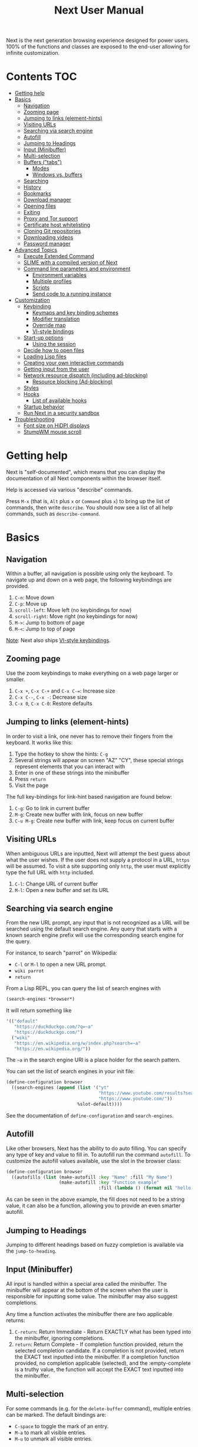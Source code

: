 #+TITLE: Next User Manual
Next is the next generation browsing experience designed for
power users. 100% of the functions and classes are exposed to the
end-user allowing for infinite customization.

* Contents                                                              :TOC:
:PROPERTIES:
:TOC:      this
:END:
-  [[#getting-help][Getting help]]
-  [[#basics][Basics]]
  -  [[#navigation][Navigation]]
  -  [[#zooming-page][Zooming page]]
  -  [[#jumping-to-links-element-hints][Jumping to links (element-hints)]]
  -  [[#visiting-urls][Visiting URLs]]
  -  [[#searching-via-search-engine][Searching via search engine]]
  -  [[#autofill][Autofill]]
  -  [[#jumping-to-headings][Jumping to Headings]]
  -  [[#input-minibuffer][Input (Minibuffer)]]
  -  [[#multi-selection][Multi-selection]]
  -  [[#buffers-tabs][Buffers ("tabs")]]
    -  [[#modes][Modes]]
    -  [[#windows-vs-buffers][Windows vs. buffers]]
  -  [[#searching][Searching]]
  -  [[#history][History]]
  -  [[#bookmarks][Bookmarks]]
  -  [[#download-manager][Download manager]]
  -  [[#opening-files][Opening files]]
  -  [[#exiting][Exiting]]
  -  [[#proxy-and-tor-support][Proxy and Tor support]]
  -  [[#certificate-host-whitelisting][Certificate host whitelisting]]
  -  [[#cloning-git-repositories][Cloning Git repositories]]
  -  [[#downloading-videos][Downloading videos]]
  -  [[#password-manager][Password manager]]
-  [[#advanced-topics][Advanced Topics]]
  -  [[#execute-extended-command][Execute Extended Command]]
  -  [[#slime-with-a-compiled-version-of-next][SLIME with a compiled version of Next]]
  -  [[#command-line-parameters-and-environment][Command line parameters and environment]]
    -  [[#environment-variables][Environment variables]]
    -  [[#multiple-profiles][Multiple profiles]]
    -  [[#scripts][Scripts]]
    -  [[#send-code-to-a-running-instance][Send code to a running instance]]
-  [[#customization][Customization]]
  -  [[#keybinding][Keybinding]]
    -  [[#keymaps-and-key-binding-schemes][Keymaps and key binding schemes]]
    -  [[#modifier-translation][Modifier translation]]
    -  [[#override-map][Override map]]
    -  [[#vi-style-bindings][VI-style bindings]]
  -  [[#start-up-options][Start-up options]]
    -  [[#using-the-session][Using the session]]
  -  [[#decide-how-to-open-files][Decide how to open files]]
  -  [[#loading-lisp-files][Loading Lisp files]]
  -  [[#creating-your-own-interactive-commands][Creating your own interactive commands]]
  -  [[#getting-input-from-the-user][Getting input from the user]]
  -  [[#network-resource-dispatch-including-ad-blocking][Network resource dispatch (including ad-blocking)]]
    -  [[#resource-blocking-ad-blocking][Resource blocking (Ad-blocking)]]
  -  [[#styles][Styles]]
  -  [[#hooks][Hooks]]
    -  [[#list-of-available-hooks][List of available hooks]]
  -  [[#startup-behavior][Startup behavior]]
  -  [[#run-next-in-a-security-sandbox][Run Next in a security sandbox]]
-  [[#troubleshooting][Troubleshooting]]
  -  [[#font-size-on-hidpi-displays][Font size on HiDPI displays]]
  -  [[#stumpwm-mouse-scroll][StumpWM mouse scroll]]

* Getting help

Next is "self-documented", which means that you can display the documentation of
all Next components within the browser itself.

Help is accessed via various "describe" commands.

Press =M-x= (that is, =Alt= plus =x= or =Command= plus =x=) to bring up the list
of commands, then write =describe=.  You should now see a list of all help
commands, such as =describe-command=.

* Basics
** Navigation
Within a buffer, all navigation is possible using only the keyboard. To
navigate up and down on a web page, the following keybindings are
provided.

1. ~C-n~: Move down
2. ~C-p~: Move up
3. ~scroll-left~: Move left (no keybindings for now)
4. ~scroll-right~: Move right (no keybindings for now)
5. ~M->~: Jump to bottom of page
6. ~M-<~: Jump to top of page

_Note_:  Next also ships [[#vi-style-bindings][VI-style keybindings]].

** Zooming page
Use the zoom keybindings to make everything on a web page larger or smaller.

1. ~C-x +~, ~C-x C-+~ and ~C-x C-=~: Increase size
2. ~C-x C--~, ~C-x -~: Decrease size
3. ~C-x 0~, ~C-x C-0~: Restore defaults

** Jumping to links (element-hints)
In order to visit a link, one never has to remove their fingers from
the keyboard. It works like this:

1. Type the hotkey to show the hints: ~C-g~
2. Several strings will appear on screen "AZ" "CY", these
   special strings represent elements that you can interact with
3. Enter in one of these strings into the minibuffer
4. Press ~return~
5. Visit the page

The full key-bindings for link-hint based navigation are found below:

1. ~C-g~: Go to link in current buffer
2. ~M-g~: Create new buffer with link, focus on new buffer
3. ~C-u M-g~: Create new buffer with link, keep focus on current buffer

** Visiting URLs
When ambiguous URLs are inputted, Next will attempt the best guess
about what the user wishes. If the user does not supply a protocol in
a URL, ~https~ will be assumed. To visit a site supporting only
~http~, the user must explicitly type the full URL with ~http~
included.

1. ~C-l~: Change URL of current buffer
2. ~M-l~: Open a new buffer and set its URL

** Searching via search engine
From the new URL prompt, any input that is not recognized as a URL will be
searched using the default search engine.  Any query that starts with a known
search engine prefix will use the corresponding search engine for the query.

For instance, to search "parrot" on Wikipedia:
- =C-l= or =M-l= to open a new URL prompt.
- =wiki parrot=
- =return=

From a Lisp REPL, you can query the list of search engines with
#+begin_src lisp
(search-engines *browser*)
#+end_src

It will return something like

#+begin_src lisp
'(("default"
   "https://duckduckgo.com/?q=~a"
   "https://duckduckgo.com/")
  ("wiki"
   "https://en.wikipedia.org/w/index.php?search=~a"
   "https://en.wikipedia.org/"))
#+end_src

The =~a= in the search engine URI is a place holder for the search pattern.

You can set the list of search engines in your init file:

#+begin_src lisp
(define-configuration browser
  ((search-engines (append (list '("yt"
                                   "https://www.youtube.com/results?search_query=~a"
                                   "https://www.youtube.com/"))
                           %slot-default))))
#+end_src

See the documentation of ~define-configuration~ and ~search-engines~.

** Autofill
Like other browsers, Next has the ability to do auto filling. You can
specify any type of key and value to fill in. To autofill run the
command =autofill=. To customize the autofill values available, use
the slot in the browser class:

#+NAME: autofills
#+BEGIN_SRC lisp
(define-configuration browser
  ((autofills (list (make-autofill :key "Name" :fill "My Name")
                    (make-autofill :key "Function example"
                                   :fill (lambda () (format nil "hello!")))))))
#+END_SRC

As can be seen in the above example, the fill does not need to be a
string value, it can also be a function, allowing you to provide an
even smarter autofill.

** Jumping to Headings
Jumping to different headings based on fuzzy completion is available
via the =jump-to-heading=.

** Input (Minibuffer)
All input is handled within a special area called the minibuffer. The
minibuffer will appear at the bottom of the screen when the user is
responsible for inputting some value. The minibuffer may also suggest
completions.

Any time a function activates the minibuffer there are two applicable
returns:

1. ~C-return~: Return Immediate - Return EXACTLY what has been typed into
   the minibuffer, ignoring completions.
2. ~return~: Return Complete - If completion function provided, return
   the selected completion candidate. If a completion is not provided,
   return the EXACT text inputted into the minibuffer. If a completion
   function provided, no completion applicable (selected), and the
   :empty-complete is a truthy value, the function will accept the
   EXACT text inputted into the minibuffer.

** Multi-selection

For some commands (e.g. for the =delete-buffer= command), multiple
entries can be marked.  The default bindings are:

- =C-space= to toggle the mark of an entry.
- =M-a= to mark all visible entries.
- =M-u= to unmark all visible entries.

When the input is changed and the candidates are re-filtered, the
selection is not altered even if the marked elements don't show.

When at least one candidate is marked, only the marked candidates are
processed upon return.  The candidate under the cursor is not
processed if not marked.

** Buffers ("tabs")
Many browsers implement the concept of multiple views with "tabs".  Tabs are
inherently flawed as they don't scale: it's hard to manage more than a few dozen
of them.

In Next, multiple views are implemented as "buffers".  Each buffer can use its
own set of "modes".  A mode is a collection of settings, key bindings, commands,
etc.  Regular web pages use the ~web-mode~ by default.

The standard commands for buffer management are:

- =switch-buffer=
- =switch-buffer-next=, =switch-buffer-previous=
- =delete-buffer=
- =delete-current-buffer=
- =set-url=, =set-url-new-buffer=

*** Modes
A mode is a collection of features, ranging from key bindings to network
options.  It can be enabled or disabled on a per-buffer basis via the command of
the same name, e.g. ~vi-normal-mode~.

Each buffer has its own list of modes.  The first mode in the list has highest
priority: this is important, for instance, to determine which key binding takes
precedence in case of conflict.  See [[Keybinding]] for more details.

Modes are CLOS objects that are instantiated per-buffer.  No buffer shares the
same instance of a mode (by default at least).

Modes are typically defined in their separate Common Lisp package.  This allows
for defining mode-specific functions and variables in a separate namespace.


To enable a mode for all buffers by default, add the mode to the list of
default modes:

#+begin_src lisp
(define-configuration buffer
  ((default-modes (append '(vi-normal-mode) %slot-default))))
#+end_src

*** Windows vs. buffers

When opening a link from an external program, or when clicking on a link while
=C= is pressed, Next can load the URL either

- in a new window if =(open-external-link-in-new-window-p *browser*)= is
  non-nil;
- in a new buffer.

You can change the default behavior by adding the following to your
configuration file:

#+begin_src lisp
(define-configuration browser
  ((open-external-link-in-new-window-p t)))
#+end_src

** Searching
There are a number of commands provided to enable searching within
a buffer.

- =search-buffer=: Search for a given term. This command will place a hint
   next to every match on a given web-page.
- =search-buffers=: Same as above, but search of the selected buffers.
- =remove-search-hints=: Clear search. Remove the search hints from the screen.

** History
History is represented as a tree that you can traverse. More complex
than the "forwards-backwards" abstraction found in other browsers,
the tree makes sure you never lose track of where you've been.

In the example below, the user performs the following actions:

1. Starts page ~Athens~
2. Visits page ~Ancient Greek~
3. Returns to page ~Athens~
4. Visits page ~Classical Athens~
5. Returns to page ~Athens~
6. Executes ~forwards~ keybind in history

It is at this point that a normal browser would /not/ be able to
navigate you forwards to your visit of ~Ancient Greek~. Instead of
erasing your history, Next offers smart navigation and prompts the
user. Do you wish to go forwards to ~Ancient Greek~ or to
~Classical Athens~?

The standard commands for forward-backward navigation are:

- =history-forwards=, =history-backwards=
- =history-forwards-query=, =history-backwards-query=: Jump to any of the
  forward, respectively backward history entries.
- =history-forwards-maybe-query=: Like =history-forwards= but query when
  the history forward is branching.
- =history-forwards-all-query=: Jump to any of the forward history entries
  across all forward branches.
- =history-all-query=: Jump to any history entry.

By using navigate forward tree you will be prompted for which branch
you'd like to visit as in the example above. The simple navigate
forward command will simply visit the first child of the current node
in the tree.

You can also view a full tree of the history for a given buffer by
invoking =buffer-history-tree=.

** Bookmarks

In order to navigate and manage your bookmarks, a few commands are
provided:

- =bookmark-current-page=
- =bookmark-page=: Query the buffer to bookmark.
- =bookmark-url=: Bookmark input URL via minibuffer
- =bookmark-hint=
- =set-url-from-bookmark=
- =bookmark-delete=
- =show-bookmarks=

Bookmarks can have tags, a shortcut string, a search-url and a
timestamp.

You can filter them with selectors: use =+=, =-= or write a compound
query inside parenthesis in which you can use =and=, =or= and =not=.

For example:

: +lisp -blog
: +blog (or lisp emacs)
: +foo -bar (or (and john doe) (not (and tic tac)))

Bookmarks are stored in a plain text format, so than you can read and
manipulate them easily with any other program. The bookmarks file is called =bookmarks.lisp= and is stored in Next's data directory (see [[#environment-variables][environment variables]]).

** Download manager

When you  download a file,  you are  taken to a  =*Downloads*= buffer,
which  shows the  ongoing  download  progress and  the  list of  files
downloaded during the current session.   You can switch to this buffer
as usual, and also with =M-x download-list=.

To open  a file, use  =M-x download-open-file=. See  the customization
section to control how files are open.

** Opening files

With =M-x open-file= (bound to =C-x  C-f=), you are prompted a list of
files, and you can select one with the usual fuzzy completion. You can
go one directory  up with =M-Left= or =C-l=, and  enter the directory
at point with =M-Right= or =C-j=.

Next will open itself directories and supported media types, otherwise
it will try to open the file with the system's default using
=xdg-open= or =open=.  See the command help for further details, and
the customization section to override the default behavior.

** Exiting
To exit Next use the =quit= command. By default, the list of buffers, the
cookies (e.g. authentication information) are persisted.
Form data that was not sent to a web page will *not* be persisted for now, but
it's a planned feature.

** Proxy and Tor support

You  can  surf  the  web  behind   a  proxy  by  issuing  the  command
=proxy-mode=. Its default server address is =socks5://localhost:9050=,
meaning it works out of the box for Tor.

You can change the default proxy with

#+begin_src lisp
(setf next/proxy-mode:*default-proxy*
      (make-instance 'proxy :server-address "protocol://your.i.p:port"))
#+end_src

At the time of writing, there are differences between the GTK and the
Qt renderers: the GTK one sets proxies per-buffer, whereas it is currently
global for the Qt one.

To enable proxy for all buffers by default, add the proxy mode to the default
modes.  See [[Modes]] for details.

** Certificate host whitelisting

By default Next refuses to establish a secure connection to a host with an
erroneous certificate (e.g. self-signed ones).  This could mean that the address
you are attempting the access is compromised.  If you trust the address
nonetheless, you can add an exception for the current hostname with
=add-domain-to-certificate-whitelist=.  The =certificate-whitelist-mode= must be
active for the current buffer (which is the default).

You can persist hostname exceptions in your init file, see
=add-domain-to-certificate-whitelist= documentation.

** Cloning Git repositories

Use the =vcs-clone= (alias =git-clone=) command to clone a Git repository to
disk.  It asks you for the destination and then runs asynchronously.

By default, the command looks into the directories specified in
=next/vcs:*vcs-projects-roots*=.

You can change the list like this:

#+begin_src lisp
(setf next/vcs:*vcs-projects-roots* '("~/src" "~/work" "~/my/directory"))
#+end_src

When there is one single choice, it doesn't ask for confirmation.

You can set your username for GitHub and other forges.  It helps the
clone command in doing the right thing©. For example, if it sees that
you are cloning a repository of yours (the user/organization name of
the cloned repository equals your vcs-username), it will use a git remote
url instead of https.

Set your default username in =next/vcs:*vcs-username*=.

You can also change the =*vcs-username-alist*=:

#+begin_src lisp
(setf next/vcs:*vcs-usernames-alist* '(("github.com" . "")
                                       ("gitlab.com" . "")
                                       ("bitbucket.org" . "")))

;; or
(push '("myforge.com" . "me") next/vcs::*vcs-usernames-alist*)
#+end_src

Note that the forge name should be a domain, such as =github.com=.

** Downloading videos

The command =M-x download-video= will try to download the video at the
current URL. For example, it works with any YouTube video.

It will ask for a target repository and will notify on success or
failure.

By default it relies on the external [[http://ytdl-org.github.io/youtube-dl/][youtube-dl]] program.

To customize it, see all the variables and functions in [[https://github.com/atlas-engineer/next/blob/master/source/video-mode.lisp][video-mode]].

** Password manager

Next provides a password manager interface to [[https://keepassxc.org/][KeepassXC]] or [[https://www.passwordstore.org/][Pass]].

The two commands to know to use it are =save-new-password= and
=copy-password=, to choose a password from the minibuffer and to copy
it to the clipboard.

* Advanced Topics
** Execute Extended Command
You can execute any command by name by typing =M-x=. This will bring up a list
of candidates that you can fuzzily complete.

** SLIME with a compiled version of Next
=SLIME= provides a way of interacting with Next, and with Lisp code in
general (e.g. in a [[https://en.wikipedia.org/wiki/Read%E2%80%93eval%E2%80%93print_loop][REPL]]).

From the SLIME manual:
#+begin_quote
SLIME extends Emacs with support for interactive programming in Common
Lisp. The features are centered around slime-mode, an Emacs minor-mode
that complements the standard lisp-mode. While lisp-mode supports
editing Lisp source files, slime-mode adds support for interacting
with a running Common Lisp process for compilation, debugging,
documentation lookup, and so on.
#+end_quote

To use SLIME with a compiled version of Next run the command
=start-swank= launch a Swank server. SLIME will connect to the Swank
server and give you completion, debugging, documentation, etc. The
port for Swank is define in ~*swank-port*~ and its default value is
different from that of Swank on Emacs to avoid collisions with an
Emacs ~*inferior-lisp*~ process.

After launching the Swank server in Next, execute the following within Emacs:

1. ~M-x~
2. ~slime-connect~
3. Enter ~127.0.0.1~ for the host
4. Enter the port number set in the Next variable ~*swank-port*~ (e.g. ~4006~)

To customize the port that Swank starts on, edit the global variable
~*swank-port*~ in your init file.

** Command line parameters and environment
*** Environment variables
By default Next stores its files in these locations.

- =$XDG_CONFIG_HOME/next/=: For the =init.lisp= user configuration.
- =$XDG_DATA_HOME/next/=: For all the automatically generated data, like
  sessions, bookmarks, cookies, etc.

If $XDG_CONFIG_HOME= is not set, it defaults to =$HOME/.config=. The default for =$XDG_DATA_HOME= is =$HOME/.local/share=.
*** Multiple profiles
It's possible to manage multiple profiles, for example an instance of Next for
work, another one for private browsing.

For instance, to start a "private", ephemeral session, run

#+begin_src sh
XDG_DATA_HOME=/tmp/private/ next ; rm -rf /tmp/private/next
#+end_src

*** Scripts

You can evaluate code from the command line with =--eval= and =--load=.

#+begin_src sh
$ next --no-init --eval '+version+' \
  --load my-lib.lisp --eval '(format t "Hello ~a!~&" (my-lib:my-world))'

2.0.0
NIL
#+end_src

Note that you can evaluate multiple =--eval= and =--load= in a row, they are
executed in the order they appear.

You can evan make scripts.  Here is an example =foo.lisp=:

#+begin_src lisp
#!next --script
(format t "~a~&" +version+)
#+end_src

*** Send code to a running instance
=--eval= and =--load= can be commanded to operate over an existing instance
instead of a separate instance that exits immediately.

To let know a private instance of Next to load a =foo.lisp= script and run it's
=foo= function:
#+begin_src sh
XDG_DATA_HOME=/tmp/private/ next --remote --load foo.lisp --eval '(foo)'
#+end_src

* Customization
All customization begins by creating a =~/.config/next/init.lisp=
file.  Within your init file you can write your own keybindings and
customizations. If the directory =~/.config/next/= does not already
exist, you will have to make it.

You can then write or override any functions and variables.

When you are done, you can load your changes while Next is running
with the command =load-init-file=. Or load any file with =load-file=
(=C-o=).

Next will do its best to warn you about syntax and type errors in the init file.


** Keybinding
Keys are defined with the ~define-key~ command.

#+NAME: define key
#+BEGIN_SRC lisp
(defvar *my-keymap* (make-keymap "my-map")
  "My keymap.")

(define-key *my-keymap*
  "C-x o" #'example
  "space" #'scroll-page-down)
#+END_SRC

In the previous example, the key sequence =C-x o= would invoke the ~example~
command.
If later another command is bound to =C-x=, all other bindings starting with
=C-x= will be overridden.

/Modifiers/ are keys that can only be used in combination with other keys:

- ~C~: Control
- ~S~: Super (Windows key, Command Key)
- ~H~: Hyper key
- ~M~: Meta (Alt key, Option Key)
- ~s~: Shift key

*** Keymaps and key binding schemes

A keymap is a collection of key-to-command bindings.

Modes can define key binding schemes, which are sets of keymaps indexed by a
scheme name like =scheme:emacs=.

The currently active key binding scheme is selected by the ~keymap-scheme-name~
buffer slot.  When a key is hit, Next looks up the keymaps of the corresponding
scheme for all active modes in the current buffer.

You can change the default binding scheme for any buffer by setting
~keymap-scheme-name~ to the appropriate value.  Here follows a minimal example
to switch to the Emacs scheme:

#+begin_src lisp
(define-configuration buffer
  ((keymap-scheme-name scheme:emacs)))
#+end_src

To create a keymap, use the ~make-keymap~ function.

The user can define key bindings by creating a mode that is loaded before any
other mode.  In your configuration file:

#+begin_src lisp
(defvar *my-keymap* (make-keymap)
  "Keymap for `my-mode'.")

(define-mode my-mode ()
  "Dummy mode for the custom key bindings in `*my-keymap*'."
  ((keymap-schemes :initform (keymap:make-scheme
                              scheme:emacs *my-keymap*
                              scheme:vi-normal *my-keymap*))))

(define-configuration buffer
  ((default-modes (append '(my-mode) %slot-default))))
#+end_src

*** Modifier translation

You can customize the behavior of modifiers in arbitrary ways thanks to the
~modifier-translator~ slot of the ~browser~ class.

For instance, if you want swap ~control~ and ~meta~:

#+begin_src lisp
(defun my-translate-modifiers (modifier-state &optional event)
  "Swap control and meta."
  (declare (ignore event))
  (let ((plist '(:control-mask "meta"
                 :mod1-mask "control"
                 :shift-mask "shift"
                 :super-mask "super"
                 :hyper-mask "hyper")))
    (delete nil (mapcar (lambda (mod) (getf plist mod)) modifier-state))))

(define-configuration browser
  ((modifier-translator #'my-translate-modifiers)))
#+end_src

*** Override map

The /override map/ is the first keymap that is looked up for a binding when a
key is pressed.  Override maps are stored in every buffer.  They are exposed to
the user as a mean to override any binding from any mode.  They should not be
modified by any library.

*** VI-style bindings

[[https://en.wikipedia.org/wiki/Vi][VI]] is a modal text editor that is famous for its /modal/ key bindings.
In /normal mode/, all keys are commands, they won't insert any text anywhere.

In /insert mode/, all textual keys insert the corresponding text.

Next offers two modes, =vi-normal-mode= and =vi-insert-mode= to simulate this
behavior.  For instance, in =vi-normal-mode=, =j= scrolls the page down and =k=
scrolls up.

To go from /normal mode/ to /insert mode/, press =i=.
To go from /insert mode/ to /normal mode/, press =ESCAPE=.

Some default keybindings for ~vi-normal-mode~ are:

#+BEGIN_SRC conf
"Z Z": kill
"[": switch-buffer-previous
"]": switch-buffer-next
"g b": switch-buffer
"d": delete-buffer
"D": delete-current-buffer
"B": make-visible-new-buffer
"o": set-url
"O": set-url-new-buffer
"m u": bookmark-url
"m d": bookmark-delete
"C-o": load-file
"C-h v": variable-inspect
"C-h c": command-inspect
":": execute-command
"W": new-window
#+END_SRC

The minimal config that sets your Next in vi mode, is:

#+BEGIN_SRC lisp
(define-configuration buffer
  ((default-modes (append '(vi-normal-mode) %slot-default))))
#+END_SRC

** Start-up options

The =next= command accepts URLs as parameters, as well as some options.

Run =next --help= to list all available options.

*** Using the session

By default, Next will restore the previous session, and save the
current one to disk.

You can disable this behavior with a command line option:

: next --no-session

or in your init file:

#+begin_src lisp
(define-configuration browser
  ((session-path nil)))
#+end_src

To quit Next without saving the session, use the command
=quit-after-clearing-session=.

** Decide how to open files

The commands =open-file= and =download-open-file= call the function
=next/file-manager-mode:open-file-function <filename>=.

You can override this behavior by binding another function to the
variable =next:*open-file-function*=, in which you can fallback to the
default function.

For example, below we open directories with =emacsclient= and some music ad
videos with =mpv=:

#+begin_src lisp
(defun my-open-files (filename)
  "Open music and videos with mpv, open directories with emacsclient."
  (let ((args)
        (extension (pathname-type filename)))
    (cond
      ((uiop:directory-pathname-p filename)
       (log:info "Opening ~a with emacsclient." filename)
       (setf args (list "emacsclient" filename)))

      ((member extension '("flv" "mkv" "mp4") :test #'string-equal)
       (setf args (list "mpv" filename))))

    (handler-case (if args
                      (uiop:launch-program args)
                      ;; fallback to Next's default.
                      (next/file-manager-mode:open-file-function filename))
      (error (c) (log:error "Error opening ~a: ~a" filename c)))))

(setf next/file-manager-mode:*open-file-function* #'my-open-files)
#+end_src

** Loading Lisp files

To load a Lisp file use the =load-file= command. Within the minibuffer prompt
enter the full path to the file you wish to load.

For convenience, the ~load-init-file~ command directly reloads your init file.

** Creating your own interactive commands
Creating your own invokable commands is the same as creating any other
~defun~ except the form is ~define-command~. A docstring is highly
recommended and will produce a style warning when it is missing.

An example of a trivial command definition can be seen below.

#+NAME: bookmark-url
#+BEGIN_SRC lisp
(define-command bookmark-url ()
  "Allow the user to bookmark a URL via minibuffer input."
  (with-result (url (read-from-minibuffer
                     (make-minibuffer
                      :input-prompt "Bookmark URL")))
    (bookmark-add url)))
#+END_SRC

These functions will help you retrieve information:

- =(current-buffer)= returns the current, visible buffer in Next.
- Use the =(url …)= and =(title …)= buffer accessors to get the URL
  and the title.
- =(buffers *browser*)= returns a hash-table of all the buffers in
  the current session. The keys are the buffers =id= (a string), the
  values the buffer object.

** Getting input from the user
Getting input from the user via the minibuffer is an asynchronous
command. That is why the ~read-from-minibuffer~ function is wrapped
within a continuation-passing-style macro ~with-result~. The form
therefore takes the following look:

#+NAME: read-from-minibuffer-example
#+BEGIN_SRC lisp
(with-result (variable-name-to-bind-minibuffer-input
              (read-from-minibuffer (make-minibuffer ...)))
  (do-something-with variable-name-to-bind-minibuffer-input))
#+END_SRC

** Network resource dispatch (including ad-blocking)

The dispatching of network queries can be fully customized in the
=request-resource-hook= slot of the =buffer= class.

See the ~request-resource~ function for an example which dispatches
downloads, new window requests, etc.

This hook can also serve as an entry point to URL-based resource blocking.

*** Resource blocking (Ad-blocking)

Next provides the =blocker-mode=.  It filters networks requests (including
ads) by the host name.  There is a default filter list that gets automatically
updated, =next/blocker-mode:*default-hostlist*=.

Multiple lists of hosts can be added and blocker mode will filter based on all
the lists.

To add a list, add an instance of the ~hostlist~ class to the ~hostlists~ slot
of =blocker-mode=.

Example:

#+begin_src lisp
(defvar *my-blocked-hosts*
  (next/blocker-mode:make-hostlist
   :hosts '("platform.twitter.com"
            "syndication.twitter.com"
            "m.media-amazon.com")))

(define-configuration next/blocker-mode:blocker-mode
  ((next/blocker-mode:hostlists (append (list *my-blocked-hosts*) %slot-default))))

(define-configuration buffer
  ((default-modes (append '(blocker-mode) %slot-default))))
#+end_src

The =hostlist= class also support fetching the list from a URL.
The list can be persisted to the file specified in the =path= slot.

** Styles

Some actions will draw elements on the HTML page.

The style of those boxes is defined in the ~box-style~ slot of the ~buffer~
class.

Like any other slot, you can set the default value from your ~init.lisp~.  For instance,
to change the style to using upper case, no gradient, and square boxes:

#+begin_src lisp
(define-configuration buffer
  ((box-style (cl-css:inline-css
               '(:background "#C38A22"
                 :color "black"
                 :border "1px #C38A22 solid"
                 :font-weight "bold"
                 :padding "1px 3px 0px 3px"
                 :padding "1px 3px 0px 3px"
                 :position "absolute"
                 :text-align "center"
                 :text-shadow "0 3px 7px 0px rgba(0,0,0,0.3)")))))
#+end_src

** Hooks

A /hook/ holds a list of /handlers/.
Handlers are specialized functions

Hooks can be /run/, that is, their handlers are run according to the
=combination= slot of the hook.  This combination is a function of the handlers.

Hooks are exposed to the users so that they can customize the behavior of
specific actions in arbitrary ways.

Many hooks are executed at different points in Next, among others:

- Global hooks, such as ~*after-init-hook*~.
- Window or buffer related hooks.
- Commands "before" and "after" hooks.
- Modes "enable" and "disable" hooks.

For instance, if you want to force =old.reddit.com= over =www.reddit.com=, you
can set a hook like the following in your =~/.config/next/init.lisp=:

#+begin_src lisp
(defun old-reddit-hook (url)
  (let* ((uri (quri:uri url)))
    (if (search "www.reddit" (quri:uri-host uri))
        (progn
          (setf (quri:uri-host uri) "old.reddit.com")
          (let ((new-url (quri:render-uri uri)))
            (log:info "Switching to old Reddit: ~a" new-url)
            new-url))
        url)))

(define-configuration buffer
  ((set-url-hook (hooks:make-hook-string->string
               :handlers (list #'old-reddit-handler)
               :combination #'hooks:combine-composed-hook))))
#+end_src

Some hooks like the above example expect a return value, so it's important to
make sure we return ~url~ here.  See the documentation of the respective hooks
for more details.

*** List of available hooks

- *Commands* hooks

  All commands  have an associated  "before" and "after" list  of hooks:
  the =help= command has =help-before-hook= and =help-after-hook=.

  To add a hook handler, call =add-hook=:

  #+begin_src lisp
  (defun hello-hook ()
    (log:info "hello"))

  (add-hook help-before-hook
    (next-hooks:make-handler-void #'hello-hook))
  #+end_src

  Now when you press =M-x help=, you'll see

  : <INFO> [18:15:45] next (hello-hook) - hello

- *Initialization and exit* hooks

  - =after-init-hook=: Hook run after both the Lisp side and the
  platform port have started.
    - argument: None.
  - =before-exit-hook=: Hook run before both the Lisp side and the
  platform port get terminated.
    - argument: None.

- *Networking* hooks

  - =set-url-hook=: Hook  run after the URL  to be visited was  parsed. The
    URL isn't loaded yet.
    - argument: The URL that is going  to be visited.
    - return: Handlers must return a (possibly new) URL (see example above).

- *Window* hooks

  - =window-make-hook=:  Hook run  after the  window is  created on  the
    platform port.
    - argument: The window.
  - =window-delete-hook=: Hook run before the window is deleted.
    - argument: The window.
  - =window-set-active-buffer-hook=: Hook run before the given buffer is
    added to the window and marked the active buffer.
    - arguments: The window and the buffer.

- *Buffer* hooks

  - =buffer-make-hook=:  Hook run  after the  buffer is  created on  the
    platform port.
    - argument: The buffer.
  - =buffer-delete-hook=: This hook is run  before the buffer is deleted
    on the platform port.
    - argument: The buffer object.

- *Download* hooks

  - =before-download-hook=: hook run before downloading a URL.
    - argument: The URL.
  - =after-download-hook=: Hook run after a download has completed.
    - argument: The =download-manager:download= class instance.

- *Mode* hooks

  - =enable-hook=: This hook is run when enabling the mode.
    - argument: The mode.
  - =disable-hook=: This hook is run when disabling the mode.
    - argument: The mode.

** Startup behavior

The default action of Next is to run =startup-function= of the =browser= class.

~startup-function~ defaults to ~default-startup~ and takes URLs that are passed
to Next as command line arguments.

You can assign your own function to ~startup-function~ to change the behaviour of
Next on startup, such as which URL it should display, if it should restore the
previous session or not, etc.

** Run Next in a security sandbox
For improved security while you browse the Internet, you can run Next in a
container on GNU/Linux.

- With Guix:
  #+begin_src sh
  guix environment --container --network --expose=/etc/ssl/certs --ad-hoc coreutils nss-certs next -- env DISPLAY="$DISPLAY" next
  #+end_src

  If you want to load your configuration and use the data files:

  #+begin_src sh
  guix environment --container --network --expose=/etc/ssl/certs --expose="$HOME/.config/next/" --share="$HOME/.local/share/next"="$HOME/.local/share/next/" --ad-hoc coreutils nss-certs next -- env DISPLAY="$DISPLAY" next
  #+end_src

  If you get an error like

  : libGL error: failed to open /dev/dri/card0: No such file or directory

  add the =--expose=/dev/dri/card0= option (change the path accordingly).

- With [[https://firejail.wordpress.com/][Firejail]].

* Troubleshooting

** Font size on HiDPI displays

On HiDPI displays the font size used for displaying web and Next's minibuffer content might be too tiny.

To fix this issue for the GTK port use this

#+begin_src sh
export GDK_SCALE=2
export GDK_DPI_SCALE=0.5
next
#+end_src

** StumpWM mouse scroll

If the mouse scroll does not work for you, see the [[https://github.com/stumpwm/stumpwm/wiki/FAQ#my-mouse-wheel-doesnt-work-with-gtk3-applications-add-the-following-to][StumpWM FAQ]] for a
fix.


# Local Variables:
# before-save-hook: org-make-toc
# End:

